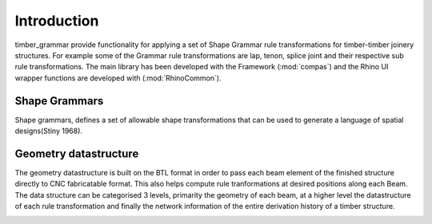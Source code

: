 ********************************************************************************
Introduction
********************************************************************************
.. image:: https://raw.githubusercontent.com/KEERTHANAUDAY/timber_grammar/master/docs/source/_static/level_1.png

timber_grammar provide functionality for applying a set of Shape Grammar rule transformations 
for timber-timber joinery structures. For example some of the Grammar rule transformations are 
lap, tenon, splice joint and their respective sub rule transformations. The main library
has been developed with the Framework (:mod:`compas`) and the Rhino UI wrapper functions
are developed with (:mod:`RhinoCommon`).

.. image:: https://raw.githubusercontent.com/KEERTHANAUDAY/timber_grammar/master/docs/source/_static/tool_structure.png


Shape Grammars
==============


Shape grammars, defines a set of allowable shape transformations that can be used to generate 
a language of spatial designs(Stiny 1968).

.. image:: https://raw.githubusercontent.com/KEERTHANAUDAY/timber_grammar/master/docs/source/_static/Shape_Grammar_rule.png


Geometry datastructure
======================


The geometry datastructure is built on the BTL format in order to pass each beam element
of the finished structure directly to CNC fabricatable format. This also helps compute 
rule tranformations at desired positions along each Beam. The data structure can be categorised 
3 levels, primarity the geometry of each beam, at a higher level the datastructure of each 
rule transformation and finally the network information of the entire derivation history of 
a timber structure.

.. image:: https://raw.githubusercontent.com/KEERTHANAUDAY/timber_grammar/master/docs/source/_static/level_2.png

.. image:: https://raw.githubusercontent.com/KEERTHANAUDAY/timber_grammar/master/docs/source/_static/level_3.png

.. image:: https://raw.githubusercontent.com/KEERTHANAUDAY/timber_grammar/master/docs/source/_static/level_4.png
